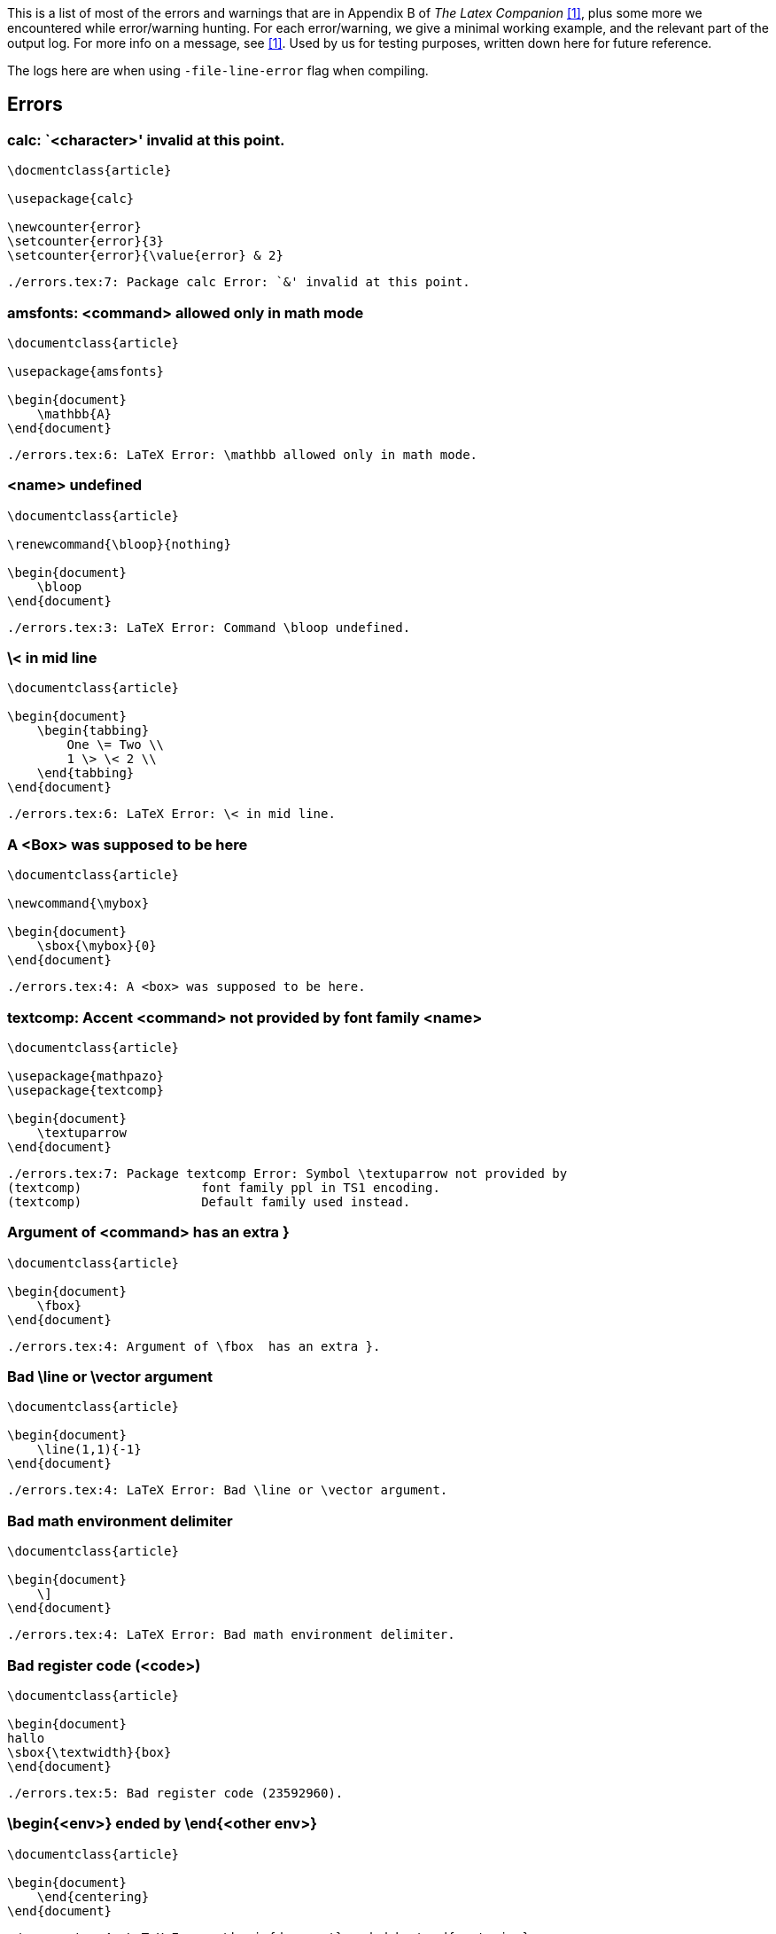 This is a list of most of the errors and warnings that are in Appendix B of _The Latex Companion_ <<mittelbach2004>>, plus some more we encountered while error/warning hunting.
For each error/warning, we give a minimal working example, and the relevant part of the output log.
For more info on a message, see <<mittelbach2004>>.
Used by us for testing purposes, written down here for future reference.

The logs here are when using `-file-line-error` flag when compiling.

== Errors

=== calc: `<character>' invalid at this point.

[source,latex,linenums]
----
\docmentclass{article}

\usepackage{calc}

\newcounter{error}
\setcounter{error}{3}
\setcounter{error}{\value{error} & 2}
----

----
./errors.tex:7: Package calc Error: `&' invalid at this point.
----

=== amsfonts: <command> allowed only in math mode
[source, latex, numlines]
----
\documentclass{article}

\usepackage{amsfonts}

\begin{document}
    \mathbb{A}
\end{document}
----

----
./errors.tex:6: LaTeX Error: \mathbb allowed only in math mode.
----

=== <name> undefined
[source, latex, numlines]
----
\documentclass{article}

\renewcommand{\bloop}{nothing}

\begin{document}
    \bloop
\end{document}
----

----
./errors.tex:3: LaTeX Error: Command \bloop undefined.
----

=== \< in mid line
[source, latex, numlines]
----
\documentclass{article}

\begin{document}
    \begin{tabbing}
        One \= Two \\
        1 \> \< 2 \\
    \end{tabbing}
\end{document}
----

----
./errors.tex:6: LaTeX Error: \< in mid line.
----

=== A <Box> was supposed to be here
[source, latex, numlines]
----
\documentclass{article}

\newcommand{\mybox}

\begin{document}
    \sbox{\mybox}{0}
\end{document}
----

----
./errors.tex:4: A <box> was supposed to be here.
----

=== textcomp: Accent <command> not provided by font family <name>
[source, latex, numlines]
----
\documentclass{article}

\usepackage{mathpazo}
\usepackage{textcomp}

\begin{document}
    \textuparrow
\end{document}
----

----
./errors.tex:7: Package textcomp Error: Symbol \textuparrow not provided by
(textcomp)                font family ppl in TS1 encoding.
(textcomp)                Default family used instead.
----

=== Argument of <command> has an extra }
[source, latex, numlines]
----
\documentclass{article}

\begin{document}
    \fbox}
\end{document}
----

----
./errors.tex:4: Argument of \fbox  has an extra }.
----

=== Bad \line or \vector argument
[source, latex, numlines]
----
\documentclass{article}

\begin{document}
    \line(1,1){-1}
\end{document}
----

----
./errors.tex:4: LaTeX Error: Bad \line or \vector argument.
----

=== Bad math environment delimiter
[source, latex, numlines]
----
\documentclass{article}

\begin{document}
    \]
\end{document}
----

----
./errors.tex:4: LaTeX Error: Bad math environment delimiter.
----

=== Bad register code (<code>)
[source, latex, numlines]
----
\documentclass{article}

\begin{document}
hallo
\sbox{\textwidth}{box}
\end{document}
----

----
./errors.tex:5: Bad register code (23592960).
----

=== \begin{<env>} ended by \end{<other env>}
[source, latex, numlines]
----
\documentclass{article}

\begin{document}
    \end{centering}
\end{document}
----

----
./errors.tex:4: LaTeX Error: \begin{document} ended by \end{centering}.
----

=== amsmath: \begin{split} won't work here
[source, latex, numlines]
----
\documentclass{article}

\usepackage{amsmath}

\begin{document}
    \begin{split}
        \pi
    \end{split}
\end{document}
----

----
./errors.tex:8: Package amsmath Error: \begin{split} won't work here.
----

=== Can be used only in preamble
[source, latex, numlines]
----
\documentclass{article}

\begin{document}
    \begin{document}
    \end{document}
\end{document}
----

----
./errors.tex:4: LaTeX Error: Can be used only in preamble.
----

=== Cannot be used in preamble
[source, latex, numlines]
----
\documentclass{article}

\nocite{magic}

\begin{document}
\end{document}
----

----
./errors.tex:3: LaTeX Error: Cannot be used in preamble.
----

=== graphicx/graphics: Cannot determine size of graphic in <file>
Compile with pdflatex and `-output-format=dvi`

[source, latex, numlines]
----
\documentclass{article}

\usepackage{graphicx}

\begin{document}
    \includegraphics{figures/background-black-cat.jpg}
\end{document}
----

----
./errors.tex:6: LaTeX Error: Cannot determine size of graphic in figures/backgr
ound-black-cat.jpg (no BoundingBox).
----

=== graphicx/graphics: Cannot include graphics of type: <ext>
[source, latex, numlines]
----
\documentclass{article}

\usepackage{graphicx}

\begin{document}
    \includegraphics[type=tex]{figures/background-black-cat.jpg}
\end{document}
----

----
./errors.tex:6: LaTeX Error: Can not include graphics of type: tex.
----

=== \caption outside float
[source, latex, numlines]
----
\documentclass{article}

\begin{document}
    \caption{This is illegal.}
\end{document}
----

----
./errors.tex:4: LaTeX Error: \caption outside float.
----

=== Command <name> already defined
[source, latex, numlines]
----
\documentclass{article}

\newcommand{\documentclass}{hahaha}

\begin{document}
\end{document}
----

----
./errors.tex:3: LaTeX Error: Command \documentclass already defined.
----

=== Command <name> not defined as a math alphabet
[source, latex, numlines]
----
\documentclass{article}

\SetMathAlphabet{\methit}{normal}{OT1}{ppl}{m}{it}

\begin{document}
    $x$
\end{document}
----

----
./errors.tex:3: LaTeX Error: Command `\methit' not defined as a math alphabet.
----

=== Counter too large
[source, latex, numlines]
----
\documentclass{article}

\renewcommand{\theequation}{\alph{equation}}
\setcounter{equation}{27}

\begin{document}
    \theequation
\end{document}
----

----
./errors.tex:6: LaTeX Error: Counter too large.
----

=== Dimension too large
[source, latex, numlines]
----
\documentclass{article}

\begin{document}
    \rule{16384pt}{2pt}
\end{document}
----

----
./errors.tex:5: Dimension too large.
----

=== amsmath: \displaybreak cannot be applied here
[source, latex, numlines]
----
\documentclass{article}

\usepackage{amsmath}

\begin{document}
    \[
        \begin{aligned}
            x \displaybreak y
        \end{aligned}
    \]
\end{document}
----

----
./errors.tex:8: Package amsmath Error: \displaybreak cannot be applied here.
----

=== graphicx/graphics: Division by 0
[source, latex, numlines]
----
\documentclass{article}

\usepackage{graphicx}

\begin{document}
    \includegraphics[angle=-90,height=3cm]{figures/background-black-cat.jpg}
\end{document}
----

----
./errors.tex:6: Package graphics Error: Division by 0.
----

=== Double subscript
[source, latex, numlines]
----
\documentclass{article}

\begin{document}
    $x_i_2$
\end{document}
----

----
./errors.tex:4: Double subscript.
l.4     $x_i_
             2$
----

=== Encoding scheme <name> unknown
[source, latex, numlines]
----
\documentclass{article}

\usepackage[15]{fontenc}

\begin{document}
    text
\end{document}
----

----
/home/abby/texlive/2019/texmf-dist/tex/latex/base/fontenc.sty:104: Package font
enc Error: Encoding file `15enc.def' not found.
(fontenc)                You might have misspelt the name of the encoding.

/home/abby/texlive/2019/texmf-dist/tex/latex/base/fontenc.sty:105: LaTeX Error:
 Encoding scheme `15' unknown.

./errors.tex:5: LaTeX Error: Encoding scheme `15' unknown.
----

=== Environment <name> undefined
[source, latex, numlines]
----
\documentclass{article}

\renewenvironment{bla}{a}{b}

\begin{document}
\end{document}
----

----
./errors.tex:3: LaTeX Error: Environment bla undefined.
----

=== amsmath: Erroneous nesting of equation structures
[source, latex, numlines]
----
\documentclass{article}

\usepackage{amsmath}

\begin{document}
    \begin{align}
        \begin{align}
            x
        \end{align}
    \end{align}
\end{document}
----

----
./errors.tex:10: Package amsmath Error: Erroneous nesting of equation structure
s;
(amsmath)                trying to recover with `aligned'.
----

=== Extra alignment tab has been changed to \cr
[source, latex, numlines]
----
\documentclass{article}

\begin{document}
    \begin{tabular}{2}
        1 & 2 & 3 \\
    \end{tabular}
\end{document}
----

----
./errors.tex:5: Extra alignment tab has been changed to \cr.
<recently read> \endtemplate

l.5         1 & 2 &
                    3 \\
----

=== Extra \endgroup
[source, latex, numlines]
----
\documentclass{article}

\begin{document}
    \end{centering}
\end{document}
----

----
./errors.tex:4: Extra \endgroup.
----

=== Extra \or
[source, latex, numlines]
----
\documentclass{article}

\or
----

----
./main.tex:3: Extra \or.
l.3 \or
----

=== Extra \right
[source, latex, numlines]
----
\documentclass{article}

\begin{document}
    $(\right)$
\end{document}
----

----
./main.tex:4: Extra \right.
l.4     $(\right)
                 $
----

=== Extra }, or forgotten $
[source, latex, numlines]
----
\documentclass{article}

\begin{document}
    $x}$
\end{document}
----

----
./main.tex:4: Extra }, or forgotten $.
l.4     $x}
           $
----

=== Extra }, or forgotten \endgroup
[source, latex, numlines]
----
\documentclass{article}

\begin{document}
    \begin{center}
        text}
    \end{center}
\end{document}
----

----
./main.tex:5: Extra }, or forgotten \endgroup.
l.5         text}
----

=== File `<name>' not found
[source, latex, numlines]
----
\documentclass{article}

\begin{document}
    \input{fakenews.tex}
\end{document}
----

----
! LaTeX Error: File `fakenews.tex' not found.

Type X to quit or <RETURN> to proceed,
or enter new name. (Default extension: tex)

Enter file name:
./main.tex:4: Emergency stop.
<read *>

l.4     \input{fakenews.tex}

./main.tex:4:  ==> Fatal error occurred, no output PDF file produced!
----

=== Float(s) lost
[source, latex, numlines]
----
\documentclass{article}
\usepackage{graphicx}

\begin{document}
    \footnote{\begin{figure}
                  \includegraphics{figures/cat.tikz}
    \end{figure}}
\end{document}
----

----
./main.tex:8: LaTeX Error: Float(s) lost.
----

=== Font family <cdp>+<family> unknown
[source, latex, numlines]
----
\documentclass{article}

\DeclareFontShape{T1}{bla}{}{}{}{}
----

----
./main.tex:3: LaTeX Error: Font family `T1+bla' unknown.
----


=== Font <name> not found

[source,latex,linenums]
----

----

----

----

=== Font <internal-name>=<external-name> not loadable: Metric (TFM) file not found

[source,latex,linenums]
----
% To reproduce, tlmgr remove collection-fontsrecommended
\documentclass{article}
\usepackage[T1]{fontenc}
\begin{document}
    Text.
\end{document}
----

----
kpathsea: Running mktextfm ecrm1000
/home/user/texlive/2019/texmf-dist/web2c/mktexnam: Could not map source abbreviation  for ecrm1000.
/home/user/texlive/2019/texmf-dist/web2c/mktexnam: Need to update ?
mktextfm: Running mf-nowin -progname=mf \mode:=ljfour; mag:=1; nonstopmode; input ecrm1000
This is METAFONT, Version 2.7182818 (TeX Live 2019) (preloaded base=mf)

kpathsea: Running mktexmf ecrm1000

! I can't find file `ecrm1000'.
<*> ...ljfour; mag:=1; nonstopmode; input ecrm1000

Please type another input file name
! Emergency stop.
<*> ...ljfour; mag:=1; nonstopmode; input ecrm1000

Transcript written on mfput.log.
grep: ecrm1000.log: No such file or directory
mktextfm: `mf-nowin -progname=mf \mode:=ljfour; mag:=1; nonstopmode; input ecrm1000' failed to make ecrm1000.tfm.
kpathsea: Appending font creation commands to missfont.log.

/home/user/texlive/2019/texmf-dist/tex/latex/base/fontenc.sty:105: Font T1/cm
r/m/n/10=ecrm1000 at 10.0pt not loadable: Metric (TFM) file not found.
<to be read again>
                   relax
l.105 \fontencoding\encodingdefault\selectfont
----

=== Font <internal-name>=<external> not loaded: Not enough room left

[source,latex,linenums]
----

----

----

----

=== Font shape <font shape> not found
[source, latex, numlines]
----

----

----

----

=== I can't find file `<name>'
From the LaTeX Companion:

> LaTeX normally uses the error message "File `<name>' not found", which supports various user actions. However, depending on the package coding, you may get the current error instead.

It seemed easier to reproduce using just TeX instead of LaTeX.

[source, latex, numlines]
----
\input fake.tex
\bye
----

----
! I can't find file `fake.tex'.
l.1 \input fake.tex
----

=== I can't write on file `<name>'
[source, latex, numlines]
Make the `main.aux` file read only with `chattr +i main.aux`, then compile as usual.

----
./main.tex:3: I can't write on file `main.aux'.
\document ...ate \openout \@mainaux \jobname .aux
                                                  \immediate \write \@mainau...
l.3 \begin{document}
----

=== Illegal character in array arg
[source, latex, numlines]
----
\documentclass{article}

\begin{document}
    \begin{tabular}{c!{--}}
        3&4
    \end{tabular}
\end{document}
----

----
./main.tex:4: LaTeX Error: Illegal character in array arg.
----

=== Illegal parameter number in definition of <command>
[source, latex, numlines]
----
\documentclass{article}

\newcommand{\breakstuff}{#1}
----

----
./main.tex:3: Illegal parameter number in definition of \breakstuff.
<to be read again>
                   1
l.3 \newcommand{\breakstuff}{#1}
----

=== Illegal unit of measure (pt inserted)
[source, latex, numlines]
----
\documentclass{article}

\begin{document}
    \rule{1}{3}
\end{document}
----

----
./main.tex:4: Illegal unit of measure (pt inserted).
<to be read again>
                   \relax
l.4     \rule{1}{3}
----

=== Improper argument for math accent:
According to <<amsmath>>, the following example should trigger this error.
However, it triggers a bunch of other errors...
[source, latex, numlines]
----
\documentclass{article}

\usepackage{amsmath}

\begin{document}
    $\tilde k_{\lambda_j} = P_{\tilde \mathcal{M}}$
\end{document}
----

----
./main.tex:7: Argument of \math@egroup has an extra }.
<inserted text>
                \par
l.7 ...  \tilde k_{\lambda_j} = P_{\tilde \mathcal
                                                  {M}}
----

Expected output <<amsmath>>:
----
! Package amsmath Error: Improper argument for math accent:
(amsmath)                Extra braces must be added to
(amsmath)                prevent wrong output.

See the amsmath package documentation for explanation.
Type  H <return>  for immediate help.
...

l.415 \tilde k_{\lambda_j} = P_{\tilde \mathcal
                                               {M}}
----

=== Improper discretionary list
[source, latex, numlines]
----
\documentclass{article}

\discretionary

\begin{document}
    hi
\end{document}
----

----
./main.tex:3: LaTeX Error: Missing \begin{document}.

./main.tex:7: Improper discretionary list.
<inserted text> }
----

=== Improper \hyphenation (will be flushed.)
[source, latex, numlines]
----
\documentclass{article}

\hyphenation{bl\"oop-floop-gloop}
----

----
./main.tex:3: Improper \hyphenation will be flushed.
\leavevmode ->\unhbox
                      \voidb@x
l.3 \hyphenation{bl\"o
                      op-floop-gloop}
----

=== Improper \prevdepth
[source, latex, numlines]
----
\documentclass{article}

\discretionary

\begin{document}
    hi
\end{document}
----

----
./main.tex:7: Improper \prevdepth.
\newpage ...everypar {}\fi \par \ifdim \prevdepth
                                                  >\z@ \vskip -\ifdim \prevd...
l.7 \end{document}
----

=== Improper \spacefactor
[source, latex, numlines]
----
\documentclass{article}

\begin{document}
    \showthe\spacefactor
\end{document}
----

----
./main.tex:4: Improper \spacefactor.
l.4     \showthe\spacefactor
----

=== \include cannot be nested
[source, latex, numlines]
----
\documentclass{article}

\begin{document}
    \include{main}
\end{document}
----

----
./main.tex:4: LaTeX Error: \include cannot be nested.
----

=== Incompatible list can't be unboxed
[source, latex, numlines]
----
\setbox0\vbox{}\unhbox0
----

----
./main.tex:4: Incompatible list can't be unboxed.
l.4     \setbox0\vbox{}\unhbox0
----

=== Incomplete <conditional>; all text was ignored after line <number>
[source, latex, numlines]
----
\documentclass{article}

\newcommand{\x}{3}

\begin{document}
    \ifnum\x=3 tada \else bloop
\end{document}
----

----
! Incomplete \ifnum; all text was ignored after line 6.
<inserted text>
                \fi
----

=== Infinite glue shrinkage found in <somewhere>
[source, latex, numlines]
----
\documentclass{article}

\begin{document}
    \hspace{0pt minus 1fil}
\end{document}
----

----
./main.tex:5: Infinite glue shrinkage found in a paragraph.
----

=== amsmath: Invalid use of <command>
[source, latex, numlines]
----
\documentclass{article}

\usepackage{amsmath}

\begin{document}
    \intertext{tada}
\end{document}
----

----
./main.tex:6: Package amsmath Error: Invalid use of \intertext.
----

=== babel: Language definition file <language>.ldf not found
[source, latex, numlines]
----
\documentclass{article}

\usepackage[bla]{babel}

\begin{document}

\end{document}
----

----
/home/abby/texlive/2019/texmf-dist/tex/generic/babel/babel.sty:554: Package bab
el Error: Unknown option `bla'. Either you misspelled it
(babel)                or the language definition file bla.ldf was not found.
----

=== Limit controls must follow a math operator
[source, latex, numlines]
----
\documentclass{article}

\begin{document}
    \limits
\end{document}
----

----
./main.tex:4: Missing $ inserted.
<inserted text>
                $
l.4     \limits

./main.tex:4: Limit controls must follow a math operator.
----

=== \LoadClass in package file

[source,latex,linenums]
----

----

----

----

=== Lonely \item--perhaps a missing list environment

[source,latex,linenums]
----
\documentclass{article}
\begin{document}
    \item
\end{document}
----

----

./errors.tex:4: LaTeX Error: Lonely \item--perhaps a missing list environment.

See the LaTeX manual or LaTeX Companion for explanation.
Type  H <return>  for immediate help.
 ...

l.4 \end
        {document}
----

=== Math alphabet identifier <id> is undefined in math version <name>

[source,latex,linenums]
----

----

----
./Untitled.tex:50: LaTeX Error: Math alphabet identifier \mathrm is undefined in math version `GFS'.

See the LaTeX manual or LaTeX Companion for explanation.
----

=== Math version <name> is not defined

[source,latex,linenums]
----
\documentclass{article}
\mathversion{GFS}
\begin{document}
    Text.
\end{document}
----

----
./errors.tex:2: LaTeX Error: Math version `GFS' is not defined.

See the LaTeX manual or LaTeX Companion for explanation.
Type  H <return>  for immediate help.
 ...

l.2 \mathversion{GFS}
----

=== Misplaced alignment tab character &
Alternate forms: Misplaced \cr, \crcr, \noalign, \omit

[source,latex,linenums]
----
\documentclass{article}
\begin{document}
    &
\end{document}
----

----
./errors.tex:3: Misplaced alignment tab character &.
l.3     &
----

=== Missing \begin{document}

[source,latex,linenums]
----
\documentclass{article}
Text.
\begin{document}
    Text.
\end{document}
----

----
./errors.tex:2: LaTeX Error: Missing \begin{document}.

See the LaTeX manual or LaTeX Companion for explanation.
Type  H <return>  for immediate help.
 ...

l.2 T
   ext.
----

=== Missing control sequence inserted

[source,latex,linenums]
----
\documentclass{article}
\newcommand t

\begin{document}
    Text.
\end{document}
----

----
./errors.tex:3: Missing control sequence inserted.
<inserted text>
\inaccessible
l.3
----

=== Missing \cr inserted

[source,latex,linenums]
----

----

----
./errors.tex:34: Missing \cr inserted.
<inserted text>
\cr
l.34         \end{tabularx}
----

=== Missing delimiter (. inserted)

[source,latex,linenums]
----
\documentclass{article}
\begin{document}
    \left
\end{document}
----

----
./errors.tex:4: Missing delimiter (. inserted).
<to be read again>
\let
l.4 \end{document}
----

=== Missing \endcsname inserted

[source,latex,linenums]
----
\documentclass[11pt]{article}
\newenvironment{Bl\"ode}
\begin{document}
    Main.
\end{document}
----

----
./main.tex:3: Missing \endcsname inserted.
----

=== Missing number, treated as zero

[source,latex,linenums]
----
\documentclass[11pt]{article}
\begin{document}
    Main.
    \value{page}
\end{document}
----

----
No file main.aux.
./main.tex:5: Missing number, treated as zero.
<to be read again>
                   \let
l.5 \end{document}
----

=== Missing p-arg in array arg
=== Missing @-exp in array arg
=== Missing # inserted in alignment preamble.

[source,latex,linenums]
----
\documentclass[11pt]{article}
\begin{document}
    \begin{tabular}{p}
        a
    \end{tabular}
\end{document}
----

----

./main.tex:3: LaTeX Error: Missing p-arg in array arg.

See the LaTeX manual or LaTeX Companion for explanation.
Type  H <return>  for immediate help.
 ...

l.3     \begin{tabular}{p}

./main.tex:3: Missing # inserted in alignment preamble.
<to be read again>
                   \cr
l.3     \begin{tabular}{p}


----

=== Missing = inserted for \ifnum
=== Missing = inserted for \ifdim

[source,latex,linenums]
----
./main.tex:4: Missing = inserted for \ifnum.
<to be read again>
                   \let
l.4 \end{document}
----

----
./main.tex:4: Missing = inserted for \ifnum.
<to be read again>
                   \let
l.4 \end{document}
----

=== Missing $ inserted

[source,latex,linenums]
----
\documentclass[11pt]{article}
\begin{document}
    _
\end{document}
----

----
./main.tex:3: Missing $ inserted.
<inserted text>
                $
l.3     _

./main.tex:4: Missing { inserted.
<to be read again>
                   \let
l.4 \end{document}


----

=== Missing \endgroup inserted

[source,latex,linenums]
----

----

----
./main.tex:7: Missing \endgroup inserted.
<inserted text>
                \endgroup
----

=== Missing \right. inserted
=== Missing } inserted
=== Missing { inserted

[source,latex,linenums]
----
\documentclass[11pt]{article}
\begin{document}
    \left(
\end{document}
----

----
./main.tex:4: Missing \right. inserted.
<inserted text>
                \right .
l.4 \end{document}
----

=== Multiple \label's: label <label> will be lost
=== Multiple tag

[source,latex,linenums]
----
\documentclass[11pt]{article}
\usepackage{amsmath}
\begin{document}
    \begin{align}
    \label{33}
        \label{33}
    \end{align}
\end{document}
----

----

./main.tex:7: Package amsmath Error: Multiple \label's: label '33' will be lost
.

See the amsmath package documentation for explanation.
Type  H <return>  for immediate help.
 ...

l.7     \end{align}
----

=== No counter '<name>' defined

[source,latex,linenums]
----
\documentclass[11pt]{article}
\begin{document}
    \setcounter{name}
\end{document}
----

----
./main.tex:4: LaTeX Error: No counter 'name' defined.
----

=== No Cyrillic encoding definition files were found

[source,latex,linenums]
----

----

----

----

=== No declaration for shape <font shape>

[source,latex,linenums]
----

----

----

----

=== No driver specified

[source,latex,linenums]
----

----

----

----

=== No room for a new <register>

[source,latex,linenums]
----

----

----

----

=== No \title given

[source,latex,linenums]
----
\documentclass[11pt]{article}
\begin{document}
    \maketitle
\end{document}
----

----
./main.tex:3: LaTeX Error: No \title given.
----


== Errors not in the LaTeX Companion?

=== !pdfTeX error: pdflatex (file <file>): cannot open <type> file for reading

[source,latex,linenums]
----
\documentclass{article}
\usepackage[urw-garamond]{mathdesign}
\usepackage[T1]{fontenc}

\begin{document}
    Text.
\end{document}
----

----
!pdfTeX error: pdflatex (file ugmr8a.pfb): cannot open Type 1 font file for rea
ding
 ==> Fatal error occurred, no output PDF file produced!
----

=== (other warnings from the LaTeX Companion omitted)

== Warnings



=== Citation `<key>' on page <number> undefined

[source,latex,linenums]
----
\documentclass{article}

\begin{document}
    \cite{key}
\end{document}
----

----
LaTeX Warning: Citation `key' on page 1 undefined on input line 4.

LaTeX Warning: There were undefined references.
----

=== Command <name> invalid in math mode

[source,latex,linenums]
----
\documentclass{article}

\begin{document}
    $ö$
\end{document}
----

----

LaTeX Warning: Command \" invalid in math mode on input line 4.

./errors.tex:4: Please use \mathaccent for accents in math mode.
\add@accent ...@spacefactor \spacefactor }\accent
                                                  #1 #2\egroup \spacefactor ...
l.4     $ö
           $
./errors.tex:4: You can't use `\spacefactor' in math mode.
\add@accent ...}\accent #1 #2\egroup \spacefactor
                                                  \accent@spacefactor
l.4     $ö
           $
----

=== Empty `thebibliography' environment

[source,latex,linenums]
----
\documentclass{article}

\begin{document}
    \begin{thebibliography}{}
    \end{thebibliography}
\end{document}
----

----
LaTeX Warning: Empty `thebibliography' environment on input line 5.
----

=== (\end occurred inside a group at level <number)

[source,latex,linenums]
----
\documentclass{article}

\begin{document}
    {
\end{document}
----

----
(\end occurred inside a group at level 1)

### simple group (level 1) entered at line 4 ({)
### bottom level
----

=== (\end occurred when <condition> on line <line number> was incomplete)

[source,latex,linenums]
----
\documentclass{article}

\begin{document}
    \include{included}
\end{document}
----

[source,latex,linenums]
----
\end{document}
----

----
(\end occurred when \iftrue on line 4 was incomplete)
(\end occurred when \ifnum on line 4 was incomplete)
----

=== File `<name>' already exists on the system. Not generating it from this source

[source,latex,linenums]
----
\documentclass{article}
\begin{document}
    \begin{filecontents}{included.tex}
    \end{filecontents}
\end{document}
----

----
LaTeX Warning: File `included.tex' already exists on the system.
               Not generating it from this source.
----

=== Float too large for page by <value>

[source,latex,linenums]
----
\documentclass{article}
\usepackage{graphicx}
\begin{document}
    \begin{figure}
        \begin{center}
            \includegraphics[width=\textwidth]{fig.pdf}
            \caption[Short caption]{Long text Long text Long text Long text Long text Long text Long text Long text Long text Long text Long text Long text Long text Long text Long text Long text Long text Long text Long text Long text Long text Long text}
        \end{center}
    \end{figure}
\end{document}
----

----
LaTeX Warning: Float too large for page by 5.92273pt on input line 9.
----

=== Font shape <font shape> in size <size> not available

[source,latex,linenums]
----
\documentclass{article}
\begin{document}
    \fontsize{42pt}{50pt}
    Text.
\end{document}
----

----
LaTeX Font Warning: Font shape `OT1/cmr/m/n' in size <42> not available
(Font)              size <24.88> substituted on input line 5.

LaTeX Font Warning: Size substitutions with differences
(Font)              up to 17.12pt have occurred.
----

=== Font shape <font shape> undefined. Using `<other shape>' instead

[source,latex,linenums]
----
\documentclass{article}
\begin{document}
    \fontseries{b}\ttfamily Text.
\end{document}
----

----
LaTeX Font Warning: Font shape `OT1/cmtt/b/n' undefined
(Font)              using `OT1/cmtt/m/n' instead on input line 3.

LaTeX Font Warning: Some font shapes were not available, defaults substituted.
----

=== amsmath: Foreign command <command>; \frac or \genfrac should be used instead

[source,latex,linenums]
----
\documentclass{article}
\usepackage{amsmath}
\begin{document}
    $\primfrac{}{}$
\end{document}
----

----
Package amsmath Warning: Foreign command \;
(amsmath)                \frac or \genfrac should be used instead
(amsmath)                 on input line 4.
----

=== Form feed has been converted to Blank Line

[source,latex,linenums]
----
\documentclass{article}
\begin{document}
    \begin{filecontents}{filecontents.tex}

    \end{filecontents}
\end{document}
----

----
LaTeX Warning: Writing file `./filecontents.tex'.


LaTeX Warning: Writing text `    ' before \end{filecontents}
               as last line of filecontents.tex on input line 5.


LaTeX Warning: Form Feed has been converted to Blank Line.
----

=== `h' float specifier changed to `ht'

[source,latex,linenums]
----
\documentclass{article}
\usepackage{graphicx}
\begin{document}
    \begin{figure}[h]
        \includegraphics{fig.pdf}
    \end{figure}
\end{document}
----

----
Overfull \hbox (252.50682pt too wide) in paragraph at lines 5--6
[][]

LaTeX Warning: Float too large for page by 295.04504pt on input line 6.


LaTeX Warning: `h' float specifier changed to `ht'.
----

=== Ignoring text `<text>' after \end{<env>}

[source,latex,linenums]
----
\begin{filecontents}{filecontents2.tex}
\end{filecontents} Text.
\documentclass{article}
\begin{document}
    Text.
\end{document}
----

----
LaTeX Warning: Writing file `./filecontents2.tex'.


LaTeX Warning: Ignoring text ` Text.' after \end{filecontents} on input line 2.
----

=== Label `<key>' multiply defined

[source,latex,linenums]
----
\documentclass{article}
\begin{document}
    Text.
    \label{mylabel}
    Text.
    \label{mylabel}
\end{document}
----

----
LaTeX Warning: Label `mylabel' multiply defined.

LaTeX Warning: There were multiply-defined labels.
----

=== Label(s) may have changed. Rerun to get cross-references right

[source,latex,linenums]
----
% https://tex.stackexchange.com/a/169245/98850
\documentclass{article}

\makeatletter

\begin{document}
\providecommand\r@foo{{1}{1}}
\edef\@currentlabel{.\expandafter\@firstoftwo\r@foo}
\label{foo}
a

\end{document}
----

----
LaTeX Warning: Label(s) may have changed. Rerun to get cross-references right.
----

=== Loose \hbox (badness <number>) <somewhere>

[source,latex,linenums]
----
% https://tex.stackexchange.com/q/496596/98850
\documentclass{article}

\begin{document}
    \hbadness=-1 % to report the badness
    \spaceskip.3333em \rightskip0pt plus20pt % allow only 20pt of stretchability
    \def\text{The badness of this line is 1000.}
    \setbox0=\hbox{\text}
    \hsize=\wd0 \advance\hsize by 0.1pt \noindent\text\break
    \end
    Text.
\end{document}
----

----
Loose \hbox (badness 0) in paragraph at lines 9--12
\OT1/cmr/m/n/10 The badness of this line is 1000.
----

=== Marginpar on page <number> moved

[source,latex,linenums]
----
\documentclass{article}

\begin{document}
    \marginpar{Text.} \marginpar{Text.}
\end{document}
----

----
LaTeX Warning: Marginpar on page 1 moved.


LaTeX Warning: Marginpar on page 1 moved.
----

=== Missing character: There is no <char> in font <name>!

[source,latex,linenums]
----
\documentclass{article}
\tracingonline1
\begin{document}
    \symbol{1}
\end{document}
----

----
Missing character: There is no ^^A in font [lmroman10-regular]:mapping=tex-text
;!
----

=== No \author given

[source,latex,linenums]
----
\documentclass{article}
\title{}
\begin{document}
    \maketitle
\end{document}
----

----
LaTeX Warning: No \author given.
----

=== No auxiliary output files

[source,latex,linenums]
----
\documentclass{article}
\nofiles
\begin{document}
    Text.
\end{document}
----

----
(./errors.tex
LaTeX2e <2019-10-01> patch level 3
(/home/user/texlive/2019/texmf-dist/tex/latex/base/article.cls
Document Class: article 2019/10/25 v1.4k Standard LaTeX document class
(/home/user/texlive/2019/texmf-dist/tex/latex/base/size10.clo))
No auxiliary output files.

No file errors.aux.
[1] )
----

=== No characters defined by input encoding change to <name>

[source,latex,linenums]
----

----

----

----

=== No file <name>

[source,latex,linenums]
----
% First delete .aux file
\documentclass{article}
\begin{document}
    Text.
\end{document}
----

----
No file errors.aux.
----

=== babel: No hyphenation patterns were loaded for the language `<language>'

[source,latex,linenums]
----
\documentclass{article}
\usepackage[german]{babel}
\begin{document}
    Text.
\end{document}
----

----
Package babel Warning: No hyphenation patterns were preloaded for
(babel)                the language `German (trad. orthography)' into the forma
t.
(babel)                Please, configure your TeX system to add them and
(babel)                rebuild the format. Now I will use the patterns
(babel)                preloaded for english instead on input line 58.
----

=== babel: No input encoding specified for <language> language

[source,latex,linenums]
----
% Install babel-russian
\documentclass[12pt]{article}

\usepackage[english,russian]{babel}
\usepackage[T1,T2A]{fontenc}
\usepackage[utf8]{inputenc}

\begin{document}

\section{Здравствуйте}

Здравствуйте! Как у вас дела? Меня зовут Калеб. Как вас зовут?

\end{document}
----

----
Package babel Warning: No Cyrillic font encoding has been loaded so far.
(babel)                A font encoding should be declared before babel.
(babel)                Default `T2A' encoding will be loaded  on input line 74.
----

=== No positions in optional float specifier. Default added ...

[source,latex,linenums]
----
\documentclass{article}

\begin{document}
    \begin{figure}[]

    \end{figure}
\end{document}
----

----
LaTeX Warning: No positions in optional float specifier.
               Default added (so using `tbp') on input line 5.
----

=== textcomp: Oldstyle digits unavailable for family <name>

[source,latex,linenums]
----
\documentclass{article}
\usepackage[warn]{textcomp}
\begin{document}
    \fontfamily{phv}\selectfont Arno \oldstylenums{text}
\end{document}
----

----
Package textcomp Warning: Oldstyle digits unavailable for family phv.
(textcomp)                Lining digits used instead on input line 4.
----

=== Optional argument of \twocolumn too tall on page <number>

[source,latex,linenums]
----
\documentclass{article}
\usepackage{lipsum}
\begin{document}
    \twocolumn[\lipsum]
\end{document}
----

----
LaTeX Warning: Optional argument of \twocolumn too tall on page 1.


Overfull \vbox (30.0pt too high) has occurred while \output is active

LaTeX Warning: Text page 1 contains only floats.
----

=== \oval, \circle, or \line size unavailable
=== Overfull \hbox (<number>pt too wide) <somewhere>
=== Overfull \vbox (<number>pt too wide) <somewhere>

[source,latex,linenums]
----
\documentclass{article}
\begin{document}
    \oval(1,1)
\end{document}
----
----
LaTeX Warning: \oval, \circle, or \line size unavailable on input line 4.


Overfull \vbox (2.99998pt too high) detected at line 4

Overfull \vbox (2.99998pt too high) detected at line 4

Overfull \hbox (2.99998pt too wide) detected at line 4


Overfull \hbox (2.99998pt too wide) detected at line 4
----

=== Reference `<key>' on page <number> undefined

[source,latex,linenums]
----
\documentclass{article}
\begin{document}
    \ref{test}
\end{document}
----

----
LaTeX Warning: Reference `test' on page 1 undefined on input line 3.
----

=== Size substitutions with differences up to <size> have occurred

[source,latex,linenums]
----
\documentclass{article}
\begin{document}
    \fontsize{100}{100} text
\end{document}
----

----
LaTeX Font Warning: Size substitutions with differences
(Font)              up to 75.12pt have occurred.
----

=== Some font shapes were not available, defaults substituted

[source,latex,linenums]
----
\documentclass{article}
\usepackage[T1]{fontenc}
\usepackage{amsmath}
\usepackage{stmaryrd}

\begin{document}
    \chapter{Test}
    Font substitution here : $\boldsymbol{\upomega}$
\end{document}
----

----
LaTeX Font Warning: Some font shapes were not available, defaults substituted.
----

=== Tab has been converted to Blank Space

[source,latex,linenums]
----
\begin{filecontents}{test}
	Text.
\end{filecontents}
\documentclass{article}

\begin{document}
	Text.
\end{document}
----

----
LaTeX Warning: Writing file `./test'.


LaTeX Warning: Tab has been converted to Blank Space.
----

=== Text page <number> contains only floats

[source,latex,linenums]
----
\documentclass{article}
\usepackage{lipsum}
\begin{document}
    \twocolumn[\lipsum]
\end{document}
----

----
LaTeX Warning: Text page 1 contains only floats.
----

=== There were multiply-defined labels

[source,latex,linenums]
----
\documentclass{article}
\begin{document}
    Text.
    \label{mylabel}
    Text.
    \label{mylabel}
\end{document}
----

----
LaTeX Warning: There were multiply-defined labels.
----

=== There were undefined references.

[source,latex,linenums]
----
\documentclass{article}
\begin{document}
    \ref{test}
\end{document}
----

----
LaTeX Warning: There were undefined references.
----

=== Tight \hbox (badness <number>) <somewhere>
=== Tight \vbox (badness <number>) <somewhere>

[source,latex,linenums]
----
\documentclass{article}
\hbadness=-1
\begin{document}
    Text text text text text text text text text text text text text text text text text text text text text text text text text text text text text text text text text text text text text text text text
\end{document}
----

----
Tight \hbox (badness 0) in paragraph at lines 4--5
[]\OT1/cmr/m/n/10 Text text text text text text text text text text text text t
ext text text text

Tight \hbox (badness 3) in paragraph at lines 4--5
\OT1/cmr/m/n/10 text text text text text text text text text text text text tex
t text text text text
----

=== amsmath: Unable to redefine math accent <accent>

[source,latex,linenums]
----

----

----

----

=== Underfull \hbox (badness <number>) detected at line <line number>

[source,latex,linenums]
----

----

----

----

=== Underfull \hbox (badness <number>) has occurred while \output is active

[source,latex,linenums]
----

----

----

----

=== Underfull \hbox (badness <number>) in alignment at lines <line numbers>

[source,latex,linenums]
----
\documentclass{article}
\begin{document}
    \begin{tabular*}{0.9\textwidth}{l}
        \hline
        Test \\
        \hline
    \end{tabular*}
\end{document}
----

----
Underfull \hbox (badness 10000) in alignment at lines 3--7
[]
----

=== Underfull \hbox (badness <number>) in paragraph at lines <line numbers>

[source,latex,linenums]
----
\documentclass{article}

\begin{document}
    Text.
    \\
\end{document}
----

----
Underfull \hbox (badness 10000) in paragraph at lines 4--6
----

=== Unused global option(s): [<option-list>]

[source,latex,linenums]
----
\documentclass[harf]{article}
\begin{document}
    Text.
\end{document}
----

----
LaTeX Warning: Unused global option(s):
    [harf].
----

=== Writing file `<name>'

[source,latex,linenums]
----
\begin{filecontents}{test423.tex}
    Test.
\end{filecontents}
\documentclass{article}
\begin{document}
    Text.
\end{document}
----

----
LaTeX Warning: Writing file `./test423.tex'.
----

=== Writing text `<text>' before \end{<env>} as last line of <file>

[source,latex,linenums]
----
\begin{filecontents}{test424.tex}
    Test.\end{filecontents}
\documentclass{article}
\begin{document}
    Text.
\end{document}
----

----
LaTeX Warning: Writing text `    Test.' before \end{filecontents}
               as last line of test424.tex on input line 2.
----

=== babel: You have more than once selected the attribute `<attrib>' for language <language>

[source,latex,linenums]
----
\documentclass{article}
\usepackage[british]{babel}
\languageattribute{british}{test,test}
\begin{document}
    Text.
\end{document}
----

----
l.3 \languageattribute{british}{test,test}


Package babel Warning: You have more than once selected the attribute 'test'
(babel)                for language british. Reported on input line 3.
----

=== You have requested <package-or-class> `<name>', but the <package-or-class> provides `<alternate-name>'

[source,latex,linenums]
----
\begin{filecontents}{test435.sty}
\ProvidesPackage{Alternate name}
\end{filecontents}

\documentclass{article}
\usepackage{test435}
\begin{document}
    Text.
\end{document}
----

----
LaTeX Warning: You have requested package `test435',
               but the package provides `Alternate name'.
----

=== You have requested release `<date>' of LaTeX, but only release `<old-date>' is available

[source,latex,linenums]
----
\documentclass{article}
\NeedsTeXFormat{LaTeX2e}[9999/99/99]
\begin{document}
    Text.
\end{document}
----

----
LaTeX Warning: You have requested release `9999/99/99' of LaTeX,
               but only release `2019-10-01' is available.
----

=== You have requested, on line <num>, version `<date>' of <name>, but only version `<old-date>' is available

[source,latex,linenums]
----
\begin{filecontents}{test998.sty}
\ProvidesPackage{test998}[2020/04/08]
\end{filecontents}
\documentclass{article}
\usepackage{test998}[9999/99/99]
\begin{document}
    Text.
\end{document}
----

----
LaTeX Warning: You have requested, on input line 5, version
               `9999/99/99' of package test998,
               but only version
               `2020/04/08'
               is available.
----

=== pdfTeX warning

[source,latex,linenums]
----
\documentclass{article}
\usepackage{hyperref}

\begin{document}

    \hyperlink{summary}{summary}

\end{document}
----

----
(/home/thomas/GitRepos/random-tex/out/main.aux) )pdfTeX warning (dest): name{su
mmary} has been referenced but does not exist, replaced by a fixed one

</home/thomas/texlive/2020/texmf-dist/fonts/type1/public/amsfonts/cm/cmr10.pfb>
Output written on /home/thomas/GitRepos/random-tex/out/main.pdf (1 page, 12113
bytes).
----

= BibTeX

Test file:

`references.bib`
[source,bibtex,linenums]
----
@Book{knuth1990,
    author    = {Knuth, Donald E.},
    title     = {The {\TeX}book },
    year      = {1990},
    isbn      = {0-201-13447-0},
    publisher = {Addison\,\textendash\,Wesley},
}
----

The following errors and warnings were extracted from bibtex.web, availabe for example at http://tug.org/svn/texlive/trunk/Build/source/texk/web2c/bibtex.web?view=markup

== Errors

=== I couldn't open database file <file>
=== I couldn't open style file <file>

[source,latex,linenums]
----
\documentclass{article}
\begin{document}
    \cite{knuth19902}.
    \bibliography{references34}
    \bibliographystyle{plain}
\end{document}
----

----
This is BibTeX, Version 0.99d (TeX Live 2020)
The top-level auxiliary file: bibtex-mwe.aux
I couldn't open database file references34.bib
---line 3 of file bibtex-mwe.aux
 : \bibdata{references34
 :                      }
I'm skipping whatever remains of this command
The style file: plain.bst
I found no database files---while reading file bibtex-mwe.aux
Warning--I didn't find a database entry for "knuth19902"
(There were 2 error messages)

Process finished with exit code 2
----


=== Sorry---you've exceeded BibTeX's <structure>

[source,latex,linenums]
----
% https://tex.stackexchange.com/questions/460183/bibtex-hash-size-exceeded
----

----
Database file #3: crypto.bib
Sorry---you've exceeded BibTeX's hash size 100000
Aborted at line 291526 of file crypto.bib
(That was a fatal error)
----

=== This database file appears more than once:

[source,latex,linenums]
----
\documentclass{article}
\begin{document}
    \cite{knuth19902}.
    \bibliography{references,references}
    \bibliographystyle{plain}
\end{document}
----

----
This database file appears more than once: references.bib
---line 3 of file bibtex-mwe.aux
 : \bibdata{references,references
 :                               }
I'm skipping whatever remains of this command
----

=== <reason of confusion>---this can't happen

=== Illegal, another \bibdata command
=== Illegal, another \bibstyle command

[source,latex,linenums]
----
\documentclass{article}
\begin{document}
    \cite{knuth1990}.
    \bibliography{references}
    \bibliography{references}
    \bibliographystyle{plain}
\end{document}
----

----
Illegal, another \bibdata command---line 4 of file bibtex-mwe.aux
 : \bibdata
 :         {references}
I'm skipping whatever remains of this command
----

=== No "}"
This one complains when a command is missing its |right_brace|.

=== Stuff after "}"

[source,latex,linenums]
----
% https://tex.stackexchange.com/a/408548/98850
----

----
Stuff after "}"---line 2 of file strange.aux
 : \citation{a{
 :             }b$}
----

=== White space in argument

[source,bibtex,linenums]
----
@Book{knuth 1990,
    author    = {Knuth, Donald E.},
    title     = {The {\TeX}book },
    year      = {1990},
    isbn      = {0-201-13447-0},
    publisher = {Addison\,\textendash\,Wesley},
}
----

----
White space in argument---line 2 of file bibtex-mwe.aux
 : \citation{knuth
 :                 1990}
I'm skipping whatever remains of this command
----


=== Case mismatch error between cite keys <key> and <key>

[source,latex,linenums]
----
\documentclass{article}
\begin{document}
    \cite{knuth1990}.
    \cite{Knuth1990}.
    \bibliography{references}
    \bibliographystyle{plain}
\end{document}
----

----
Case mismatch error between cite keys Knuth1990 and knuth1990
---line 3 of file bibtex-mwe.aux
 : \citation{Knuth1990
 :                    }
I'm skipping whatever remains of this command
----

=== <file> has a wrong extension

=== Already encountered file <file>

[source,latex,linenums]
----
\documentclass{article}
\begin{document}
    \cite{knuth1990}.
    \include{included}
    \include{included}
    \bibliography{references}
    \bibliographystyle{plain}
\end{document}
----

----
Already encountered file included.aux
---line 4 of file bibtex-mwe.aux
 : \@input{included.aux
 :                     }
I'm skipping whatever remains of this command
----

=== I couldn't open auxiliary file <file>

----
I couldn't open auxiliary file section.aux
---line 3 of file includetest.aux
 : \@input{section.aux
 :                    }
I'm skipping whatever remains of this command
----

=== I found no <type> while reading file <file>

[source,latex,linenums]
----
\documentclass{article}
\begin{document}
    \cite{knuth1990}.
%    \bibliography{references}
    \bibliographystyle{plain}
\end{document}
----

----
The style file: plain.bst
I found no \bibdata command---while reading file bibtex-mwe.aux
Warning--I didn't find a database entry for "knuth1990"
(There was 1 error message)
----

//=== Illegal end of style file in command:

//=== <char> begins identifier, command:
//=== <char> immediately follows identifier, command:

=== <char> is missing in command: <command>

[source,latex,linenums]
----
% https://github.com/CarlOrff/apalike-german/issues/1
----

----
"}" is missing in command: macro---line 767 of file apalike-german.bst
 : macro {mar} {"M\"
 :                  {a}rz"}
----

=== <function> is already a type "<type>" function name

[source,latex,linenums]
----
% https://tex.stackexchange.com/questions/147607/article-is-already-a-type-wizard-defined-function-name
----

----
article is already a type "wizard-defined" function name
---line 592 of file plainyr_my.bst
 : function {article
 :                  }
Database file #1: Publications.bib
(There was 1 error message)
----

=== <something> is an unknown function
=== <something> has bad function type

[source,latex,linenums]
----
% https://tex.stackexchange.com/questions/329696/bibtex-error-1-is-an-integra-literal-not-a-string
----

----
The style file: bibtex/harvardUK.bst url: is an unknown function---line 320 of file bibtex/harvardUK.bst
----

=== Curse you, wizard, before you recurse me: function <function> is illegal in its own definition

[source,latex,linenums]
----
% https://tex.stackexchange.com/questions/552323/how-to-show-at-most-three-authors-for-any-bibliographic-entry
----

----
The top-level auxiliary file: thesis_main.aux
The style file: utphys_custom_threeAuthors.bst
function is an unknown function---line 415 of file utphys_custom_threeAuthors.bst
format.authors is an unknown function---line 415 of file utphys_custom_threeAuthors.bst
Curse you, wizard, before you recurse me:
function format.names is illegal in its own definition
---line 418 of file utphys_custom_threeAuthors.bst
----

//=== <char> can't follow a literal


//=== Illegal end of database file



=== A bad cross reference--entry "<key>" refers to entry "<key>", which doesn't exist

[source,bibtex,linenums]
----
@Book{knuth1990,
    author    = {Knuth, Donald E.},
    title     = {The {\TeX}book },
    year      = {1990},
    isbn      = {0-201-13447-0},
    publisher = {Addison\,\textendash\,Wesley},
    crossref = {nothing},
}
----

----
A bad cross reference---entry "knuth1990"
refers to entry "nothing", which doesn't exist
Warning--I didn't find a database entry for "nothing"
(There was 1 error message)
----

=== The literal stack isn't empty for entry <key>

[source,latex,linenums]
----

----

----

----

=== Too many commas in name

[source,bibtex,linenums]
----
@Book{knuth1990,
    author = {D.E. Knuth, D.E. Knuth, D.E. Knuth, D.E. Knuth, D.E. Knuth, D.E. Knuth, D.E. Knuth},
    title = {The {\TeX} book },
    year = {1990},
    isbn = {0-201-13447-0},
    publisher = {Addison\,\textendash\,Wesley},
}
----

----
Database file #1: references.bib
Too many commas in name 1 of "D.E. Knuth, D.E. Knuth, D.E. Knuth, D.E. Knuth, D.E. Knuth, D.E. Knuth, D.E. Knuth" for entry knuth1990
while executing---line 1049 of file plain.bst
----

== Warnings

=== I didn't find a database entry for "<reference>"

[source,latex,linenums]
----
\documentclass{article}
\begin{document}
    \cite{knuth19902}.
    \bibliography{references}
    \bibliographystyle{plain}
\end{document}
----

----
Database file #1: references.bib
Warning--I didn't find a database entry for "knuth19902"
(There was 1 warning)

Process finished with exit code 0
----

=== I'm ignoring <something>

[source,bibtex,linenums]
----
@Book{knuth1990,
    author    = {Knuth, Donald E.},
    author    = {Knuth, Donald E.},
    title     = {The {\TeX}book },
    year      = {1990},
    isbn      = {0-201-13447-0},
    publisher = {Addison\,\textendash\,Wesley},
}
----

----
Database file #1: references.bib
Warning--I'm ignoring knuth1990's extra "author" field
--line 5 of file references.bib
(There was 1 warning)
----

//=== case mismatch, database key "<key>", cite key "<key>"

=== entry type for "<key>" isn't style-file defined

[source,bibtex,linenums]
----
@online{knuth1990,
    author    = {Knuth, Donald E.},
    title     = {The {\TeX}book },
    year      = {1990},
    isbn      = {0-201-13447-0},
    publisher = {Addison\,\textendash\,Wesley},
}
----

----
Warning--entry type for "knuth1990" isn't style-file defined
--line 3 of file references.bib
----

=== You've nested cross references

[source,bibtex,linenums]
----
@Book{knuth1990,
    author    = {Knuth, Donald E.},
    title     = {The {\TeX}book },
    year      = {1990},
    isbn      = {0-201-13447-0},
    publisher = {Addison\,\textendash\,Wesley},
    crossref = {greenwade1993},
}

@Article{greenwade1993,
    author  = "George D. Greenwade",
    title   = "The {C}omprehensive {T}ex {A}rchive {N}etwork ({CTAN})",
    year    = "1993",
    journal = "TUGBoat",
    volume  = "14",
    number  = "3",
    pages   = "342--351",
    note    = mytext,
    crossref = {goossens1993},
}
----

----
Database file #1: references.bib
Warning--you've nested cross references--entry "knuth1990"
refers to entry "greenwade1993", which also refers to something
Warning--can't use both volume and number fields in knuth1990
(There were 2 warnings)
----

=== <string> isn't a brace-balanced string for entry <key>

http://g2pc1.bu.edu/~jpaley/Thesis/src/thesis-ss.blg

----
Warning--"{" isn't a brace-balanced string for entry BTRAF
while executing--line 939 of file prsty.bst
----

=== I didn't find any fields

[source,latex,linenums]
----
\documentclass{article}
\begin{document}
    \cite{knuth1990}.
    \bibliography{references}
    \bibliographystyle{style}
\end{document}
----

`style.bst`: `ENTRY{}{}{}`

----
The style file: style.bst
Warning--I didn't find any fields--line 1 of file style.bst
(There was 1 warning)
----

=== string name "<name>" is undefined

[source,bibtex,linenums]
----
@Article{greenwade1993,
    author  = ``George D. Greenwade'',
    title   = "The {C}omprehensive {T}ex {A}rchive {N}etwork ({CTAN})",
    year    = "1993",
    journal = "TUGBoat",
    volume  = "14",
    number  = "3",
    pages   = "342--351",
    note    = mytext,
}
----

----
Database file #1: references.bib
Warning--string name "``george" is undefined
--line 12 of file references.bib
I was expecting a `,' or a `}'---line 12 of file references.bib
 :     author  = ``george
 :                        D. Greenwade'',
I'm skipping whatever remains of this entry
----



[bibliography]
== References
- [[[mittelbach2004, 1]]] Frank Mittelbach, Michel Goossens, Johannes Braams, and Chris Rowley. 2004. _The Latex Companion. 2nd ed._ Boston: Addison-Wesley.
- [[[amsmath, 2]]] User’s Guide for the amsmath Package. _http://mirrors.ctan.org/macros/latex/required/amsmath/amsldoc.pdf_